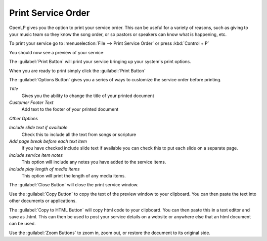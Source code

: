 ===================
Print Service Order
===================

OpenLP gives you the option to print your service order. This can be useful for
a variety of reasons, such as giving to your music team so they know the song
order, or so pastors or speakers can know what is happening, etc.

To print your service go to :menuselection:`File --> Print Service Order` or 
press :kbd:`Control + P`

.. image:: pics/printservice1.png

You should now see a preview of your service

.. image:: pics/printservice2.png

The :guilabel:`Print Button` |printbutton| will print your service bringing 
up your system's print options.

.. |printbutton| image:: pics/printbutton.png

When you are ready to print simply click the :guilabel:`Print Button`

The :guilabel:`Options Button` |optionsbutton| gives you a series of ways to 
customize the service order before printing.

.. |optionsbutton| image:: pics/optionsbutton.png

.. image:: pics/printservice3.png

*Title*
  Gives you the ability to change the title of your printed document

*Customer Footer Text*
  Add text to the footer of your printed document

*Other Options*

*Include slide text if available*
  Check this to include all the text from songs or scripture

*Add page break before each text item*
  If you have checked include slide text if available you can check this to put
  each slide on a separate page.

*Include service item notes*
  This option will include any notes you have added to the service items.

*Include play length of media items*
  This option will print the length of any media items.

The :guilabel:`Close Button` |closebutton| will close the print service window.

.. |closebutton| image:: pics/closebutton.png

Use the :guilabel:`Copy Button` |copybutton| to copy the text of the preview
window to your clipboard. You can then paste the text into other documents or
applications.

.. |copybutton| image:: pics/copybutton.png

The :guilabel:`Copy to HTML Button` |copyhtml| will copy html code to your 
clipboard. You can then paste this in a text editor and save as .html. This can
then be used to post your service details on a website or anywhere else that an
html document can be used.

.. |copyhtml| image:: pics/copyhtmlbutton.png

Use the :guilabel:`Zoom Buttons` |zoombuttons| to zoom in, zoom out, or restore
the document to its original side.

.. |zoombuttons| image:: pics/zoombutton.png

